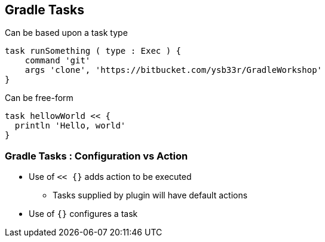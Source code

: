 
== Gradle Tasks

Can be based upon a task type

[source,groovy]
----
task runSomething ( type : Exec ) {
    command 'git'
    args 'clone', 'https://bitbucket.com/ysb33r/GradleWorkshop'
}
----

Can be free-form

[source,groovy]
----
task hellowWorld << {
  println 'Hello, world'
}
----

=== Gradle Tasks : Configuration vs Action

* Use of `<< {}` adds action to be executed
** Tasks supplied by plugin will have default actions
* Use of `{}` configures a task
